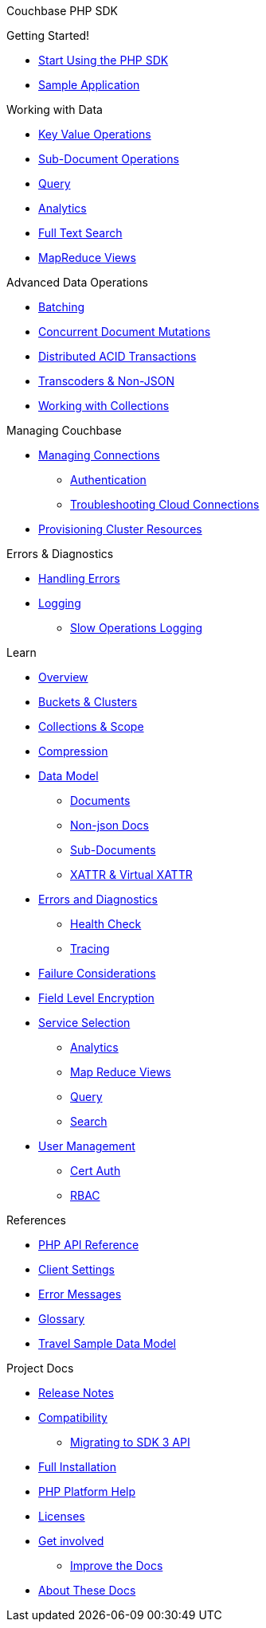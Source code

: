 Couchbase PHP SDK

.Getting Started!
* xref:hello-world:start-using-sdk.adoc[Start Using the PHP SDK]
* xref:hello-world:sample-application.adoc[Sample Application]

.Working with Data
* xref:howtos:kv-operations.adoc[Key Value Operations]
* xref:howtos:subdocument-operations.adoc[Sub-Document Operations]
//  ** xref:howtos:sdk-xattr-example.adoc[Extended Attributes]
* xref:howtos:n1ql-queries-with-sdk.adoc[Query]
* xref:howtos:analytics-using-sdk.adoc[Analytics]
//  ** xref:howtos:advanced-analytics-querying.adoc[Advanced Analytics Querying]
* xref:howtos:full-text-searching-with-sdk.adoc[Full Text Search]
* xref:howtos:view-queries-with-sdk.adoc[MapReduce Views]

.Advanced Data Operations
* xref:howtos:concurrent-async-apis.adoc[Batching]
* xref:howtos:concurrent-document-mutations.adoc[Concurrent Document Mutations]
* xref:howtos:distributed-acid-transactions-from-the-sdk.adoc[Distributed ACID Transactions]
// * xref:howtos:durability.adoc[Durability]
* xref:howtos:transcoders-nonjson.adoc[Transcoders & Non-JSON]
* xref:howtos:working-with-collections.adoc[Working with Collections]

.Managing Couchbase
* xref:howtos:managing-connections.adoc[Managing Connections]
** xref:howtos:sdk-authentication.adoc[Authentication]
** xref:howtos:troubleshooting-cloud-connections.adoc[Troubleshooting Cloud Connections]
* xref:howtos:provisioning-cluster-resources.adoc[Provisioning Cluster Resources]
// ** xref:howtos:sdk-user-management-example.adoc[User Management]

.Errors & Diagnostics
* xref:howtos:error-handling.adoc[Handling Errors]
* xref:howtos:collecting-information-and-logging.adoc[Logging]
// * xref:howtos:health-check.adoc[Health Check]
// * Observability
** xref:howtos:slow-operations-logging.adoc[Slow Operations Logging]
// ** xref:howtos:observability-metrics.adoc[Metrics Reporting]
// ** xref:howtos:observability-orphan-logger.adoc[Orphan Requests Logging]
// ** xref:howtos:observability-tracing.adoc[Request Tracing]

.Learn
* xref:concept-docs:concepts.adoc[Overview]
* xref:concept-docs:buckets-and-clusters.adoc[Buckets & Clusters]
* xref:concept-docs:collections.adoc[Collections & Scope]
* xref:concept-docs:compression.adoc[Compression]
* xref:concept-docs:data-model.adoc[Data Model]
** xref:concept-docs:documents.adoc[Documents]
** xref:concept-docs:nonjson.adoc[Non-json Docs]
** xref:concept-docs:subdocument-operations.adoc[Sub-Documents]
** xref:concept-docs:xattr.adoc[XATTR & Virtual XATTR]
* xref:concept-docs:errors.adoc[Errors and Diagnostics]
** xref:concept-docs:health-check.adoc[Health Check]
** xref:concept-docs:response-time-observability.adoc[Tracing]
* xref:concept-docs:durability-replication-failure-considerations.adoc[Failure Considerations]
* xref:concept-docs:encryption.adoc[Field Level Encryption]
* xref:concept-docs:data-services.adoc[Service Selection]
** xref:concept-docs:analytics-for-sdk-users.adoc[Analytics]
** xref:concept-docs:understanding-views.adoc[Map Reduce Views]
** xref:concept-docs:n1ql-query.adoc[Query]
** xref:concept-docs:full-text-search-overview.adoc[Search]
* xref:concept-docs:sdk-user-management-overview.adoc[User Management]
** xref:concept-docs:certificate-based-authentication.adoc[Cert Auth]
** xref:concept-docs:rbac.adoc[RBAC]

.References
* https://docs.couchbase.com/sdk-api/couchbase-php-client/namespaces/couchbase.html[PHP API Reference]
* xref:ref:client-settings.adoc[Client Settings]
* xref:ref:error-codes.adoc[Error Messages]
* xref:ref:glossary.adoc[Glossary]
* xref:ref:travel-app-data-model.adoc[Travel Sample Data Model]

.Project Docs
* xref:project-docs:sdk-release-notes.adoc[Release Notes]
* xref:project-docs:compatibility.adoc[Compatibility]
** xref:project-docs:migrating-sdk-code-to-3.n.adoc[Migrating to SDK 3 API]
* xref:project-docs:sdk-full-installation.adoc[Full Installation]
* xref:hello-world:platform-help.adoc[PHP Platform Help]
* xref:project-docs:sdk-licenses.adoc[Licenses]
* xref:project-docs:get-involved.adoc[Get involved]
 ** https://docs.couchbase.com/home/contribute/index.html[Improve the Docs]
* xref:project-docs:metadoc-about-these-sdk-docs.adoc[About These Docs]
